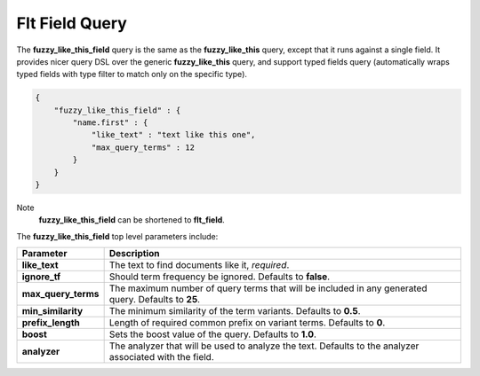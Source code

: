 .. _es-guide-reference-query-dsl-flt-field-query:

===============
Flt Field Query
===============

The **fuzzy_like_this_field** query is the same as the **fuzzy_like_this** query, except that it runs against a single field. It provides nicer query DSL over the generic **fuzzy_like_this** query, and support typed fields query (automatically wraps typed fields with type filter to match only on the specific type).


.. code-block:: js


    {
        "fuzzy_like_this_field" : {
            "name.first" : {
                "like_text" : "text like this one",
                "max_query_terms" : 12
            }
        }
    }


Note
    **fuzzy_like_this_field** can be shortened to **flt_field**.


The **fuzzy_like_this_field** top level parameters include:


=====================  =========================================================================================================
 Parameter              Description                                                                                             
=====================  =========================================================================================================
**like_text**          The text to find documents like it, *required*.                                                          
**ignore_tf**          Should term frequency be ignored. Defaults to **false**.                                                 
**max_query_terms**    The maximum number of query terms that will be included in any generated query. Defaults to **25**.      
**min_similarity**     The minimum similarity of the term variants. Defaults to **0.5**.                                        
**prefix_length**      Length of required common prefix on variant terms. Defaults to **0**.                                    
**boost**              Sets the boost value of the query. Defaults to **1.0**.                                                  
**analyzer**           The analyzer that will be used to analyze the text. Defaults to the analyzer associated with the field.  
=====================  =========================================================================================================
